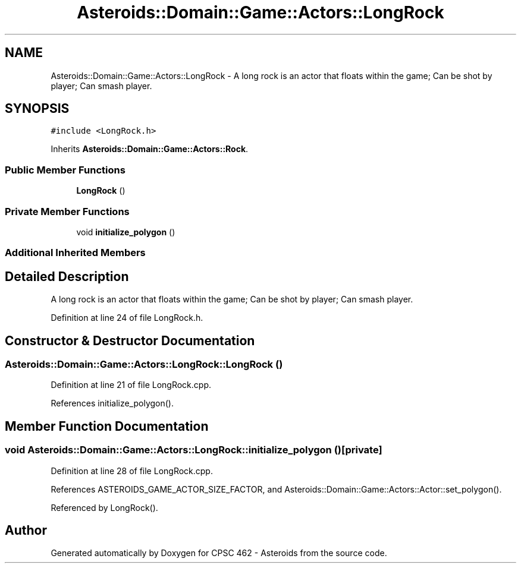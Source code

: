 .TH "Asteroids::Domain::Game::Actors::LongRock" 3 "Fri Dec 14 2018" "CPSC 462 - Asteroids" \" -*- nroff -*-
.ad l
.nh
.SH NAME
Asteroids::Domain::Game::Actors::LongRock \- A long rock is an actor that floats within the game; Can be shot by player; Can smash player\&.  

.SH SYNOPSIS
.br
.PP
.PP
\fC#include <LongRock\&.h>\fP
.PP
Inherits \fBAsteroids::Domain::Game::Actors::Rock\fP\&.
.SS "Public Member Functions"

.in +1c
.ti -1c
.RI "\fBLongRock\fP ()"
.br
.in -1c
.SS "Private Member Functions"

.in +1c
.ti -1c
.RI "void \fBinitialize_polygon\fP ()"
.br
.in -1c
.SS "Additional Inherited Members"
.SH "Detailed Description"
.PP 
A long rock is an actor that floats within the game; Can be shot by player; Can smash player\&. 
.PP
Definition at line 24 of file LongRock\&.h\&.
.SH "Constructor & Destructor Documentation"
.PP 
.SS "Asteroids::Domain::Game::Actors::LongRock::LongRock ()"

.PP
Definition at line 21 of file LongRock\&.cpp\&.
.PP
References initialize_polygon()\&.
.SH "Member Function Documentation"
.PP 
.SS "void Asteroids::Domain::Game::Actors::LongRock::initialize_polygon ()\fC [private]\fP"

.PP
Definition at line 28 of file LongRock\&.cpp\&.
.PP
References ASTEROIDS_GAME_ACTOR_SIZE_FACTOR, and Asteroids::Domain::Game::Actors::Actor::set_polygon()\&.
.PP
Referenced by LongRock()\&.

.SH "Author"
.PP 
Generated automatically by Doxygen for CPSC 462 - Asteroids from the source code\&.
